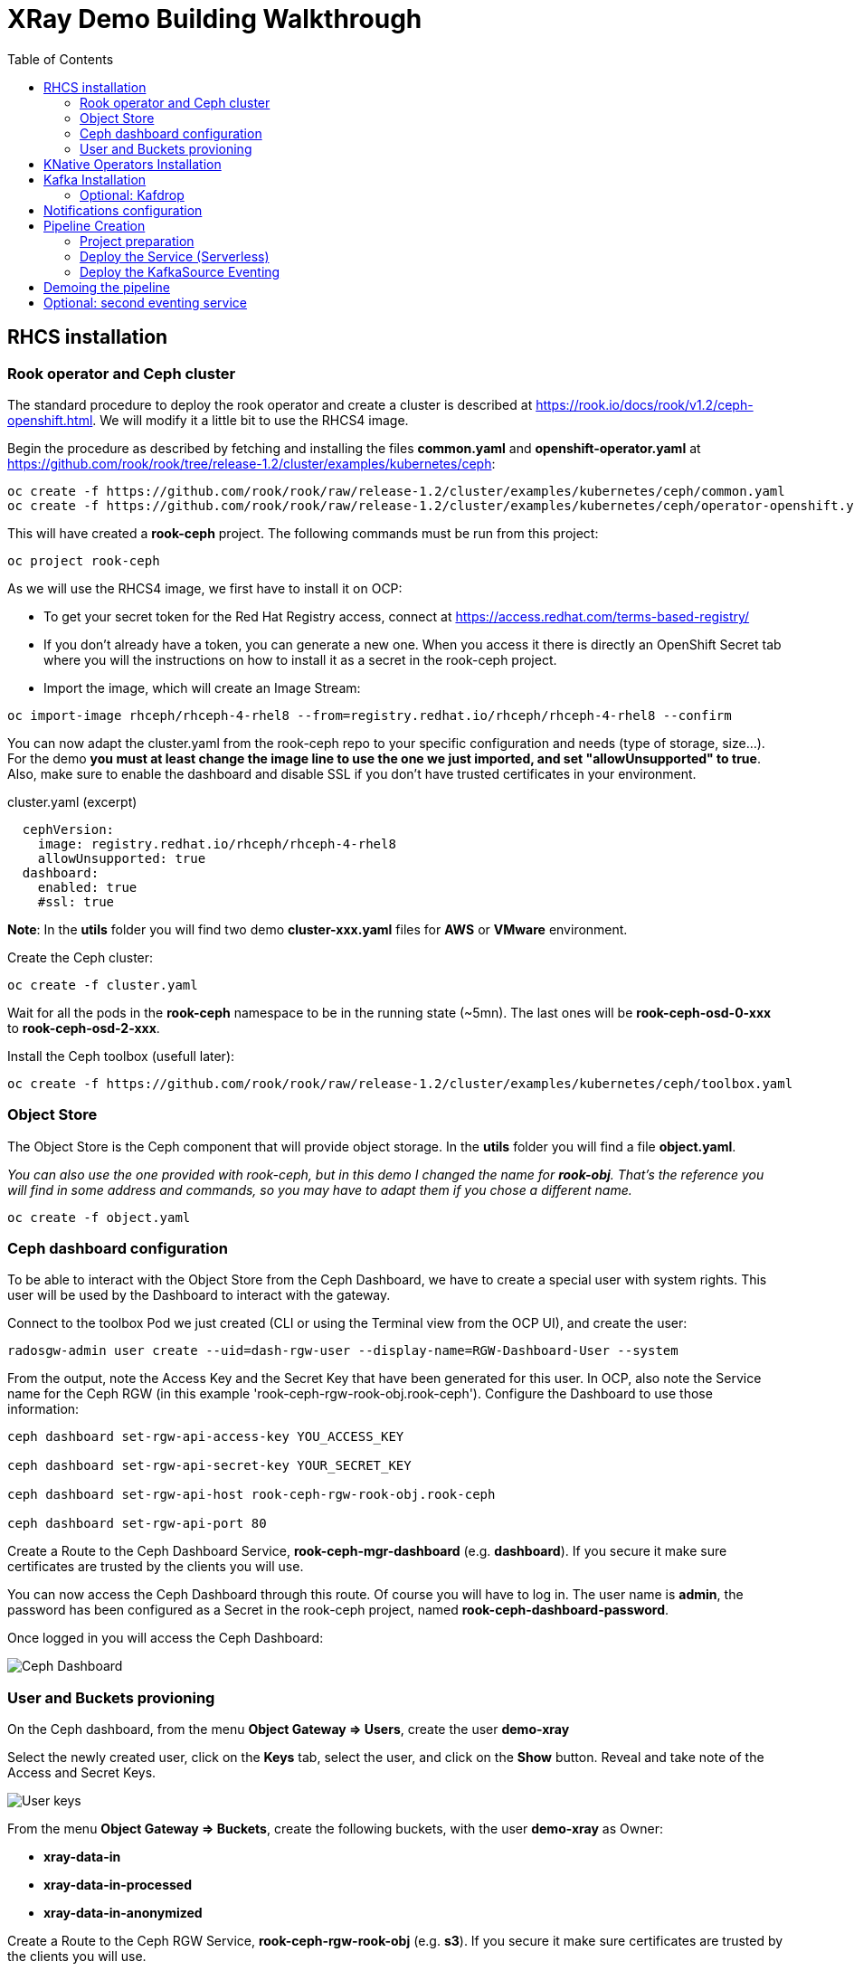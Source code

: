 :imagesdir: ./img
:toc:

= XRay Demo Building Walkthrough

== RHCS installation

=== Rook operator and Ceph cluster

The standard procedure to deploy the rook operator and create a cluster is described at https://rook.io/docs/rook/v1.2/ceph-openshift.html. We will modify it a little bit to use the RHCS4 image.

Begin the procedure as described by fetching and installing the files *common.yaml* and *openshift-operator.yaml* at https://github.com/rook/rook/tree/release-1.2/cluster/examples/kubernetes/ceph:

[source,bash]
----
oc create -f https://github.com/rook/rook/raw/release-1.2/cluster/examples/kubernetes/ceph/common.yaml
oc create -f https://github.com/rook/rook/raw/release-1.2/cluster/examples/kubernetes/ceph/operator-openshift.yaml
----

This will have created a *rook-ceph* project. The following commands must be run from this project:

[source,bash]
----
oc project rook-ceph
----

As we will use the RHCS4 image, we first have to install it on OCP:

* To get your secret token for the Red Hat Registry access, connect at https://access.redhat.com/terms-based-registry/

* If you don't already have a token, you can generate a new one. When you access it there is directly an OpenShift Secret tab where you will the instructions on how to install it as a secret in the rook-ceph project.

* Import the image, which will create an Image Stream:

[source,bash]
----
oc import-image rhceph/rhceph-4-rhel8 --from=registry.redhat.io/rhceph/rhceph-4-rhel8 --confirm
----

You can now adapt the cluster.yaml from the rook-ceph repo to your specific configuration and needs (type of storage, size...). For the demo *you must at least change the image line to use the one we just imported, and set "allowUnsupported" to true*. Also, make sure to enable the dashboard and disable SSL if you don't have trusted certificates in your environment.

.cluster.yaml (excerpt)
[source,yaml]
----
  cephVersion:
    image: registry.redhat.io/rhceph/rhceph-4-rhel8
    allowUnsupported: true
  dashboard:
    enabled: true
    #ssl: true
----

*Note*: In the *utils* folder you will find two demo *cluster-xxx.yaml* files for *AWS* or *VMware* environment.

Create the Ceph cluster:

[source,bash]
----
oc create -f cluster.yaml
----

Wait for all the pods in the *rook-ceph* namespace to be in the running state (~5mn). The last ones will be *rook-ceph-osd-0-xxx* to *rook-ceph-osd-2-xxx*.

Install the Ceph toolbox (usefull later):

[source,bash]
----
oc create -f https://github.com/rook/rook/raw/release-1.2/cluster/examples/kubernetes/ceph/toolbox.yaml
----

=== Object Store

The Object Store is the Ceph component that will provide object storage. In the *utils* folder you will find a file *object.yaml*.

_You can also use the one provided with rook-ceph, but in this demo I changed the name for *rook-obj*. That's the reference you will find in some address and commands, so you may have to adapt them if you chose a different name._

[source,bash]
----
oc create -f object.yaml
----


=== Ceph dashboard configuration

To be able to interact with the Object Store from the Ceph Dashboard, we have to create a special user with system rights. This user will be used by the Dashboard to interact with the gateway.

Connect to the toolbox Pod we just created (CLI or using the Terminal view from the OCP UI), and create the user:

[source,bash]
----
radosgw-admin user create --uid=dash-rgw-user --display-name=RGW-Dashboard-User --system
----

From the output, note the Access Key and the Secret Key that have been generated for this user. In OCP, also note the Service name for the Ceph RGW (in this example 'rook-ceph-rgw-rook-obj.rook-ceph'). Configure the Dashboard to use those information:

[source,bash]
----
ceph dashboard set-rgw-api-access-key YOU_ACCESS_KEY

ceph dashboard set-rgw-api-secret-key YOUR_SECRET_KEY

ceph dashboard set-rgw-api-host rook-ceph-rgw-rook-obj.rook-ceph

ceph dashboard set-rgw-api-port 80
----

Create a Route to the Ceph Dashboard Service, *rook-ceph-mgr-dashboard* (e.g. *dashboard*). If you secure it make sure certificates are trusted by the clients you will use.

You can now access the Ceph Dashboard through this route. Of course you will have to log in. The user name is *admin*, the password has been configured as a Secret in the rook-ceph project, named *rook-ceph-dashboard-password*.

Once logged in you will access the Ceph Dashboard:

image::ceph-dashboard.png[Ceph Dashboard]

=== User and Buckets provioning

On the Ceph dashboard, from the menu *Object Gateway => Users*, create the user *demo-xray*

Select the newly created user, click on the *Keys* tab, select the user, and click on the *Show* button. Reveal and take note of the Access and Secret Keys.

image::user_keys.png[User keys]

From the menu *Object Gateway => Buckets*, create the following buckets, with the user *demo-xray* as Owner:

* *xray-data-in*
* *xray-data-in-processed*
* *xray-data-in-anonymized*

Create a Route to the Ceph RGW Service, *rook-ceph-rgw-rook-obj* (e.g. *s3*). If you secure it make sure certificates are trusted by the clients you will use.

== KNative Operators Installation

The following Operators must be installed from the OperatorHub, for all namespaces:

* *OpenShift ServerLess*
* *KNative Eventing*
* *KNative Apache Kafka*

This will also automatically deploy all the other components (Service Mesh, Kiali, Jaeger, ElasticSearch).

To finish the installation of KNative Serving, you must create a KNativeServing Object. In the *utils* folder you will find the *serving.yaml* file.

[source,bash]
----
oc create -f serving.yaml
----

You must also install the KafkaSource CRD:

[source,bash]
----
oc apply -f https://storage.googleapis.com/knative-releases/eventing-contrib/latest/kafka-source.yaml
----


== Kafka Installation

Create a new project named *kafka*.

From the OperatorHub, install the *Strimzi* operator, which will simplify the Kafka installation. The operator must be installed in the *kafka* namespace.

Using the operator, deploy a new Kafka cluster. For this demo you can use the default configuration proposed by the operator. You will then have a Kafka cluster with bootstrap address *my-cluster-kafka-bootstrap.kafka:9092*

Using the operator, create a new topic named *storage*. You can set replication at 3, and partitioning also at 3.

=== Optional: Kafdrop

Kafdrop is a UI than allows you to mange your Kafka cluster. you can install it bu using the provided YAML file in the *utils* folder:

[source,bash]
----
oc create -f kafdrop.yaml
----

From Kafdrop you can also create topics, look at messages,...

It will deploy it and create a Route to access the UI.

== Notifications configuration

The easiest way is to use Postman. in the *utils* folder you will find a collection of all the requests you can use.

First, set your credentials (Access key and Secret key from the *demo-xray* user). In Postman you have to edit the Collection parameters (authorization tab). If you don't want to do this globally you will have to add those keys to the Authorization tab of all the requests.

* Create a Kafka topic: that’s a simple POST request to the gateway (using the external route address), passing the required parameters:

[source]
----
POST http://your.ceph.rgw.url/?Action=CreateTopic&Name=storage&push-endpoint=kafka://my-cluster-kafka-bootstrap.kafka:9092&kafka-ack-level=broker
----

It will return the topic information in the form of arn:aws:sns:rook-obj::storage

* Create the notification: that’s a PUT request to the gateway on the bucket where you want to have notifications enabled. In our example it is *xray-data-in*:

[source]
----
PUT http://your.ceph.rgw.url/xray-data-in?notification
----

with the parameters passed as XML in the body of the request (including the topic you just created):

[source,XML]
----
<NotificationConfiguration xmlns="http://s3.amazonaws.com/doc/2006-03-01/">
 <TopicConfiguration>
 <Id>storage</Id>
 <Topic>arn:aws:sns:rook-obj::storage</Topic>
 </TopicConfiguration>
</NotificationConfiguration>
----

== Pipeline Creation

=== Project preparation

Create the xray project:

[source, bash]
----
oc new-project xray
----

You will need to prepare a *secret* that will be used by the application to access the storage. Modify the file *secret.yaml* with the Access key and Secret key for the demo-xray user. Then create the secret:

[source, bash]
----
oc create -f secret.yaml
----

=== Deploy the Service (Serverless)

Modify the file *service-xray.yaml* with the address of your RGW endpoint. If you have used the names from this demo it should be *rook-ceph-rgw-rook-obj.rook-ceph*

Create the Service:

[source, bash]
----
oc create -f service-xray.yaml
----

=== Deploy the KafkaSource Eventing

This KNative component will consume messages from the Kafka *storage* topic and pass the event to the previously created service.

Create the KafkaSource:

[source, bash]
----
oc create -f kafkasource.yaml
----

== Demoing the pipeline

In the *utils* folder you will find the notebook *xray-demo.ipynb*. It will allow you to upload images to the xray-data-in bucket, and see what happens in the other buckets. You can of course use any S3 client to connect and upload images.

Sample images to run the demo are provided in the *utils/demo_img* folder.

When using this in a demo, you can show the Pods getting created and terminated as you upload images.

== Optional: second eventing service

If you want you can deploy another service that will only display the event coming in. It can be used to demonstrate how different services can coexist and consume the same topic for different processing.

Two files are provided, *service-event-display.yaml* and *kafkasource-event.yaml*.

They can be deployed in the same *xray* project, or in another one (in this case you will have to modify the files to change the namespace).
